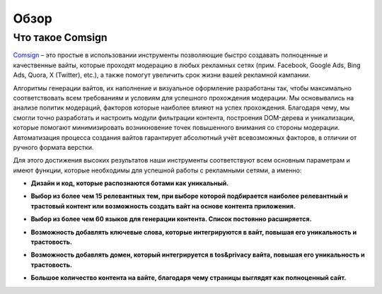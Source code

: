 Обзор
=====

Что такое Comsign
-----------------

| `Comsign <https://www.comsign.io>`_ – это простые в использовании инструменты позволяющие быстро создавать полноценные и качественные вайты, которые проходят модерацию в любых рекламных сетях (прим. Facebook, Google Ads, Bing Ads, Quora, X (Twitter), etc.), а также помогут увеличить срок жизни вашей рекламной кампании. 

Алгоритмы генерации вайтов, их наполнение и визуальное оформление разработаны так, чтобы максимально соответствовать всем требованиям и условиям для успешного прохождения модерации. Мы основывались на анализе политик модераций, факторов которые наиболее влияют на успех прохождения. Благодаря чему, мы смогли точно разработать и настроить модули фильтрации контента, построения DOM-дерева и уникализации, которые помогают минимизировать возникновение точек повышенного внимания со стороны модерации. 
Автоматизация процесса создания вайтов гарантирует абсолютный учёт всевозможных факторов, в отличии от ручного формата верстки.

| Для этого достижения высоких результатов наши инструменты соответствуют всем основным параметрам и имеют функции, которые необходимы для успешной работы с рекламными сетями, а именно:

* | **Дизайн и код, которые распознаются ботами как уникальный.**

* | **Выбор из более чем 15 релевантных тем, при выборе которой подбирается наиболее релевантный и трастовый контент или возможность создать вайт на основе контента приложения.**

* | **Выбор из более чем 60 языков для генерации контента. Список постоянно расширяется.** 

* | **Возможность добавлять ключевые слова, которые интегрируются в вайт, повышая его уникальность и трастовость.**

* | **Возможность добавлять домен, который интегрируется в tos&privacy вайта, повышая его уникальность и трастовость.**

* | **Большое количество контента на вайте, благодаря чему страницы выглядят как полноценный сайт.**

